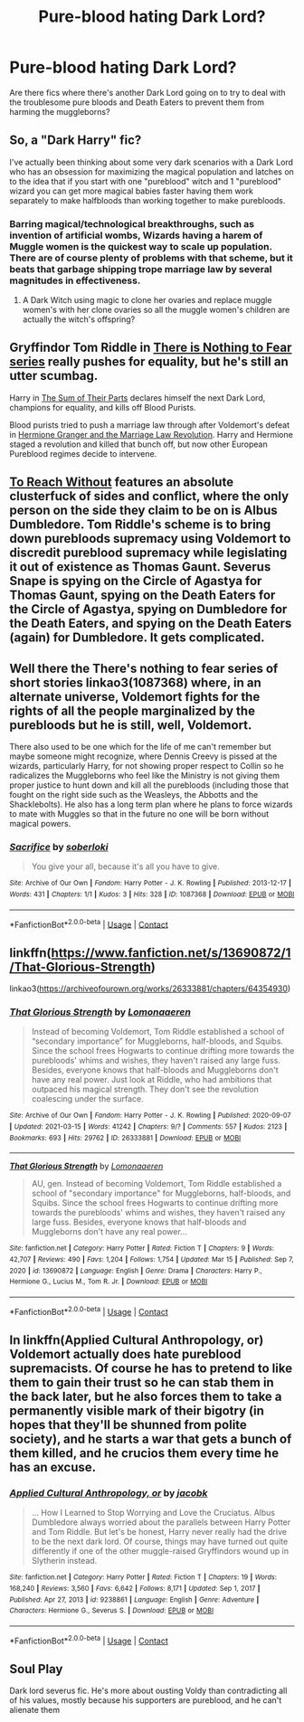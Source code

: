 #+TITLE: Pure-blood hating Dark Lord?

* Pure-blood hating Dark Lord?
:PROPERTIES:
:Author: chino514
:Score: 14
:DateUnix: 1615922051.0
:DateShort: 2021-Mar-16
:FlairText: Request
:END:
Are there fics where there's another Dark Lord going on to try to deal with the troublesome pure bloods and Death Eaters to prevent them from harming the muggleborns?


** So, a "Dark Harry" fic?

I've actually been thinking about some very dark scenarios with a Dark Lord who has an obsession for maximizing the magical population and latches on to the idea that if you start with one "pureblood" witch and 1 "pureblood" wizard you can get more magical babies faster having them work separately to make halfbloods than working together to make purebloods.
:PROPERTIES:
:Author: RealLifeH_sapiens
:Score: 7
:DateUnix: 1615924138.0
:DateShort: 2021-Mar-16
:END:

*** Barring magical/technological breakthroughs, such as invention of artificial wombs, Wizards having a harem of Muggle women is the quickest way to scale up population. There are of course plenty of problems with that scheme, but it beats that garbage shipping trope marriage law by several magnitudes in effectiveness.
:PROPERTIES:
:Author: InquisitorCOC
:Score: 6
:DateUnix: 1615926843.0
:DateShort: 2021-Mar-17
:END:

**** A Dark Witch using magic to clone her ovaries and replace muggle women's with her clone ovaries so all the muggle women's children are actually the witch's offspring?
:PROPERTIES:
:Author: RealLifeH_sapiens
:Score: 9
:DateUnix: 1615928632.0
:DateShort: 2021-Mar-17
:END:


** Gryffindor Tom Riddle in [[https://archiveofourown.org/series/1087368][There is Nothing to Fear series]] really pushes for equality, but he's still an utter scumbag.

Harry in [[https://www.fanfiction.net/s/11858167/1/The-Sum-of-Their-Parts][The Sum of Their Parts]] declares himself the next Dark Lord, champions for equality, and kills off Blood Purists.

Blood purists tried to push a marriage law through after Voldemort's defeat in [[https://www.fanfiction.net/s/10595005/1/Hermione-Granger-and-the-Marriage-Law-Revolution][Hermione Granger and the Marriage Law Revolution]]. Harry and Hermione staged a revolution and killed that bunch off, but now other European Pureblood regimes decide to intervene.
:PROPERTIES:
:Author: InquisitorCOC
:Score: 7
:DateUnix: 1615925534.0
:DateShort: 2021-Mar-16
:END:


** [[https://archiveofourown.org/works/8495269/chapters/19468255][To Reach Without]] features an absolute clusterfuck of sides and conflict, where the only person on the side they claim to be on is Albus Dumbledore. Tom Riddle's scheme is to bring down purebloods supremacy using Voldemort to discredit pureblood supremacy while legislating it out of existence as Thomas Gaunt. Severus Snape is spying on the Circle of Agastya for Thomas Gaunt, spying on the Death Eaters for the Circle of Agastya, spying on Dumbledore for the Death Eaters, and spying on the Death Eaters (again) for Dumbledore. It gets complicated.
:PROPERTIES:
:Author: TrailingOffMidSente
:Score: 6
:DateUnix: 1615949260.0
:DateShort: 2021-Mar-17
:END:


** Well there the There's nothing to fear series of short stories linkao3(1087368) where, in an alternate universe, Voldemort fights for the rights of all the people marginalized by the purebloods but he is still, well, Voldemort.

There also used to be one which for the life of me can't remember but maybe someone might recognize, where Dennis Creevy is pissed at the wizards, particularly Harry, for not showing proper respect to Collin so he radicalizes the Muggleborns who feel like the Ministry is not giving them proper justice to hunt down and kill all the purebloods (including those that fought on the right side such as the Weasleys, the Abbotts and the Shacklebolts). He also has a long term plan where he plans to force wizards to mate with Muggles so that in the future no one will be born without magical powers.
:PROPERTIES:
:Author: I_love_DPs
:Score: 4
:DateUnix: 1615941982.0
:DateShort: 2021-Mar-17
:END:

*** [[https://archiveofourown.org/works/1087368][*/Sacrifice/*]] by [[https://www.archiveofourown.org/users/soberloki/pseuds/soberloki][/soberloki/]]

#+begin_quote
  You give your all, because it's all you have to give.
#+end_quote

^{/Site/:} ^{Archive} ^{of} ^{Our} ^{Own} ^{*|*} ^{/Fandom/:} ^{Harry} ^{Potter} ^{-} ^{J.} ^{K.} ^{Rowling} ^{*|*} ^{/Published/:} ^{2013-12-17} ^{*|*} ^{/Words/:} ^{431} ^{*|*} ^{/Chapters/:} ^{1/1} ^{*|*} ^{/Kudos/:} ^{3} ^{*|*} ^{/Hits/:} ^{328} ^{*|*} ^{/ID/:} ^{1087368} ^{*|*} ^{/Download/:} ^{[[https://archiveofourown.org/downloads/1087368/Sacrifice.epub?updated_at=1387609431][EPUB]]} ^{or} ^{[[https://archiveofourown.org/downloads/1087368/Sacrifice.mobi?updated_at=1387609431][MOBI]]}

--------------

*FanfictionBot*^{2.0.0-beta} | [[https://github.com/FanfictionBot/reddit-ffn-bot/wiki/Usage][Usage]] | [[https://www.reddit.com/message/compose?to=tusing][Contact]]
:PROPERTIES:
:Author: FanfictionBot
:Score: 1
:DateUnix: 1615942001.0
:DateShort: 2021-Mar-17
:END:


** linkffn([[https://www.fanfiction.net/s/13690872/1/That-Glorious-Strength]])

linkao3([[https://archiveofourown.org/works/26333881/chapters/64354930]])
:PROPERTIES:
:Author: YOB1997
:Score: 4
:DateUnix: 1615958666.0
:DateShort: 2021-Mar-17
:END:

*** [[https://archiveofourown.org/works/26333881][*/That Glorious Strength/*]] by [[https://www.archiveofourown.org/users/Lomonaaeren/pseuds/Lomonaaeren][/Lomonaaeren/]]

#+begin_quote
  Instead of becoming Voldemort, Tom Riddle established a school of “secondary importance” for Muggleborns, half-bloods, and Squibs. Since the school frees Hogwarts to continue drifting more towards the purebloods' whims and wishes, they haven't raised any large fuss. Besides, everyone knows that half-bloods and Muggleborns don't have any real power. Just look at Riddle, who had ambitions that outpaced his magical strength. They don't see the revolution coalescing under the surface.
#+end_quote

^{/Site/:} ^{Archive} ^{of} ^{Our} ^{Own} ^{*|*} ^{/Fandom/:} ^{Harry} ^{Potter} ^{-} ^{J.} ^{K.} ^{Rowling} ^{*|*} ^{/Published/:} ^{2020-09-07} ^{*|*} ^{/Updated/:} ^{2021-03-15} ^{*|*} ^{/Words/:} ^{41242} ^{*|*} ^{/Chapters/:} ^{9/?} ^{*|*} ^{/Comments/:} ^{557} ^{*|*} ^{/Kudos/:} ^{2123} ^{*|*} ^{/Bookmarks/:} ^{693} ^{*|*} ^{/Hits/:} ^{29762} ^{*|*} ^{/ID/:} ^{26333881} ^{*|*} ^{/Download/:} ^{[[https://archiveofourown.org/downloads/26333881/That%20Glorious%20Strength.epub?updated_at=1615781251][EPUB]]} ^{or} ^{[[https://archiveofourown.org/downloads/26333881/That%20Glorious%20Strength.mobi?updated_at=1615781251][MOBI]]}

--------------

[[https://www.fanfiction.net/s/13690872/1/][*/That Glorious Strength/*]] by [[https://www.fanfiction.net/u/1265079/Lomonaaeren][/Lomonaaeren/]]

#+begin_quote
  AU, gen. Instead of becoming Voldemort, Tom Riddle established a school of "secondary importance" for Muggleborns, half-bloods, and Squibs. Since the school frees Hogwarts to continue drifting more towards the purebloods' whims and wishes, they haven't raised any large fuss. Besides, everyone knows that half-bloods and Muggleborns don't have any real power...
#+end_quote

^{/Site/:} ^{fanfiction.net} ^{*|*} ^{/Category/:} ^{Harry} ^{Potter} ^{*|*} ^{/Rated/:} ^{Fiction} ^{T} ^{*|*} ^{/Chapters/:} ^{9} ^{*|*} ^{/Words/:} ^{42,707} ^{*|*} ^{/Reviews/:} ^{490} ^{*|*} ^{/Favs/:} ^{1,204} ^{*|*} ^{/Follows/:} ^{1,754} ^{*|*} ^{/Updated/:} ^{Mar} ^{15} ^{*|*} ^{/Published/:} ^{Sep} ^{7,} ^{2020} ^{*|*} ^{/id/:} ^{13690872} ^{*|*} ^{/Language/:} ^{English} ^{*|*} ^{/Genre/:} ^{Drama} ^{*|*} ^{/Characters/:} ^{Harry} ^{P.,} ^{Hermione} ^{G.,} ^{Lucius} ^{M.,} ^{Tom} ^{R.} ^{Jr.} ^{*|*} ^{/Download/:} ^{[[http://www.ff2ebook.com/old/ffn-bot/index.php?id=13690872&source=ff&filetype=epub][EPUB]]} ^{or} ^{[[http://www.ff2ebook.com/old/ffn-bot/index.php?id=13690872&source=ff&filetype=mobi][MOBI]]}

--------------

*FanfictionBot*^{2.0.0-beta} | [[https://github.com/FanfictionBot/reddit-ffn-bot/wiki/Usage][Usage]] | [[https://www.reddit.com/message/compose?to=tusing][Contact]]
:PROPERTIES:
:Author: FanfictionBot
:Score: 5
:DateUnix: 1615958688.0
:DateShort: 2021-Mar-17
:END:


** In linkffn(Applied Cultural Anthropology, or) Voldemort actually does hate pureblood supremacists. Of course he has to pretend to like them to gain their trust so he can stab them in the back later, but he also forces them to take a permanently visible mark of their bigotry (in hopes that they'll be shunned from polite society), and he starts a war that gets a bunch of them killed, and he crucios them every time he has an excuse.
:PROPERTIES:
:Author: Devil_May_Kare
:Score: 2
:DateUnix: 1615928738.0
:DateShort: 2021-Mar-17
:END:

*** [[https://www.fanfiction.net/s/9238861/1/][*/Applied Cultural Anthropology, or/*]] by [[https://www.fanfiction.net/u/2675402/jacobk][/jacobk/]]

#+begin_quote
  ... How I Learned to Stop Worrying and Love the Cruciatus. Albus Dumbledore always worried about the parallels between Harry Potter and Tom Riddle. But let's be honest, Harry never really had the drive to be the next dark lord. Of course, things may have turned out quite differently if one of the other muggle-raised Gryffindors wound up in Slytherin instead.
#+end_quote

^{/Site/:} ^{fanfiction.net} ^{*|*} ^{/Category/:} ^{Harry} ^{Potter} ^{*|*} ^{/Rated/:} ^{Fiction} ^{T} ^{*|*} ^{/Chapters/:} ^{19} ^{*|*} ^{/Words/:} ^{168,240} ^{*|*} ^{/Reviews/:} ^{3,560} ^{*|*} ^{/Favs/:} ^{6,642} ^{*|*} ^{/Follows/:} ^{8,171} ^{*|*} ^{/Updated/:} ^{Sep} ^{1,} ^{2017} ^{*|*} ^{/Published/:} ^{Apr} ^{27,} ^{2013} ^{*|*} ^{/id/:} ^{9238861} ^{*|*} ^{/Language/:} ^{English} ^{*|*} ^{/Genre/:} ^{Adventure} ^{*|*} ^{/Characters/:} ^{Hermione} ^{G.,} ^{Severus} ^{S.} ^{*|*} ^{/Download/:} ^{[[http://www.ff2ebook.com/old/ffn-bot/index.php?id=9238861&source=ff&filetype=epub][EPUB]]} ^{or} ^{[[http://www.ff2ebook.com/old/ffn-bot/index.php?id=9238861&source=ff&filetype=mobi][MOBI]]}

--------------

*FanfictionBot*^{2.0.0-beta} | [[https://github.com/FanfictionBot/reddit-ffn-bot/wiki/Usage][Usage]] | [[https://www.reddit.com/message/compose?to=tusing][Contact]]
:PROPERTIES:
:Author: FanfictionBot
:Score: 2
:DateUnix: 1615928763.0
:DateShort: 2021-Mar-17
:END:


** Soul Play

Dark lord severus fic. He's more about ousting Voldy than contradicting all of his values, mostly because his supporters are pureblood, and he can't alienate them
:PROPERTIES:
:Author: nuthins_goodman
:Score: 1
:DateUnix: 1616388732.0
:DateShort: 2021-Mar-22
:END:
